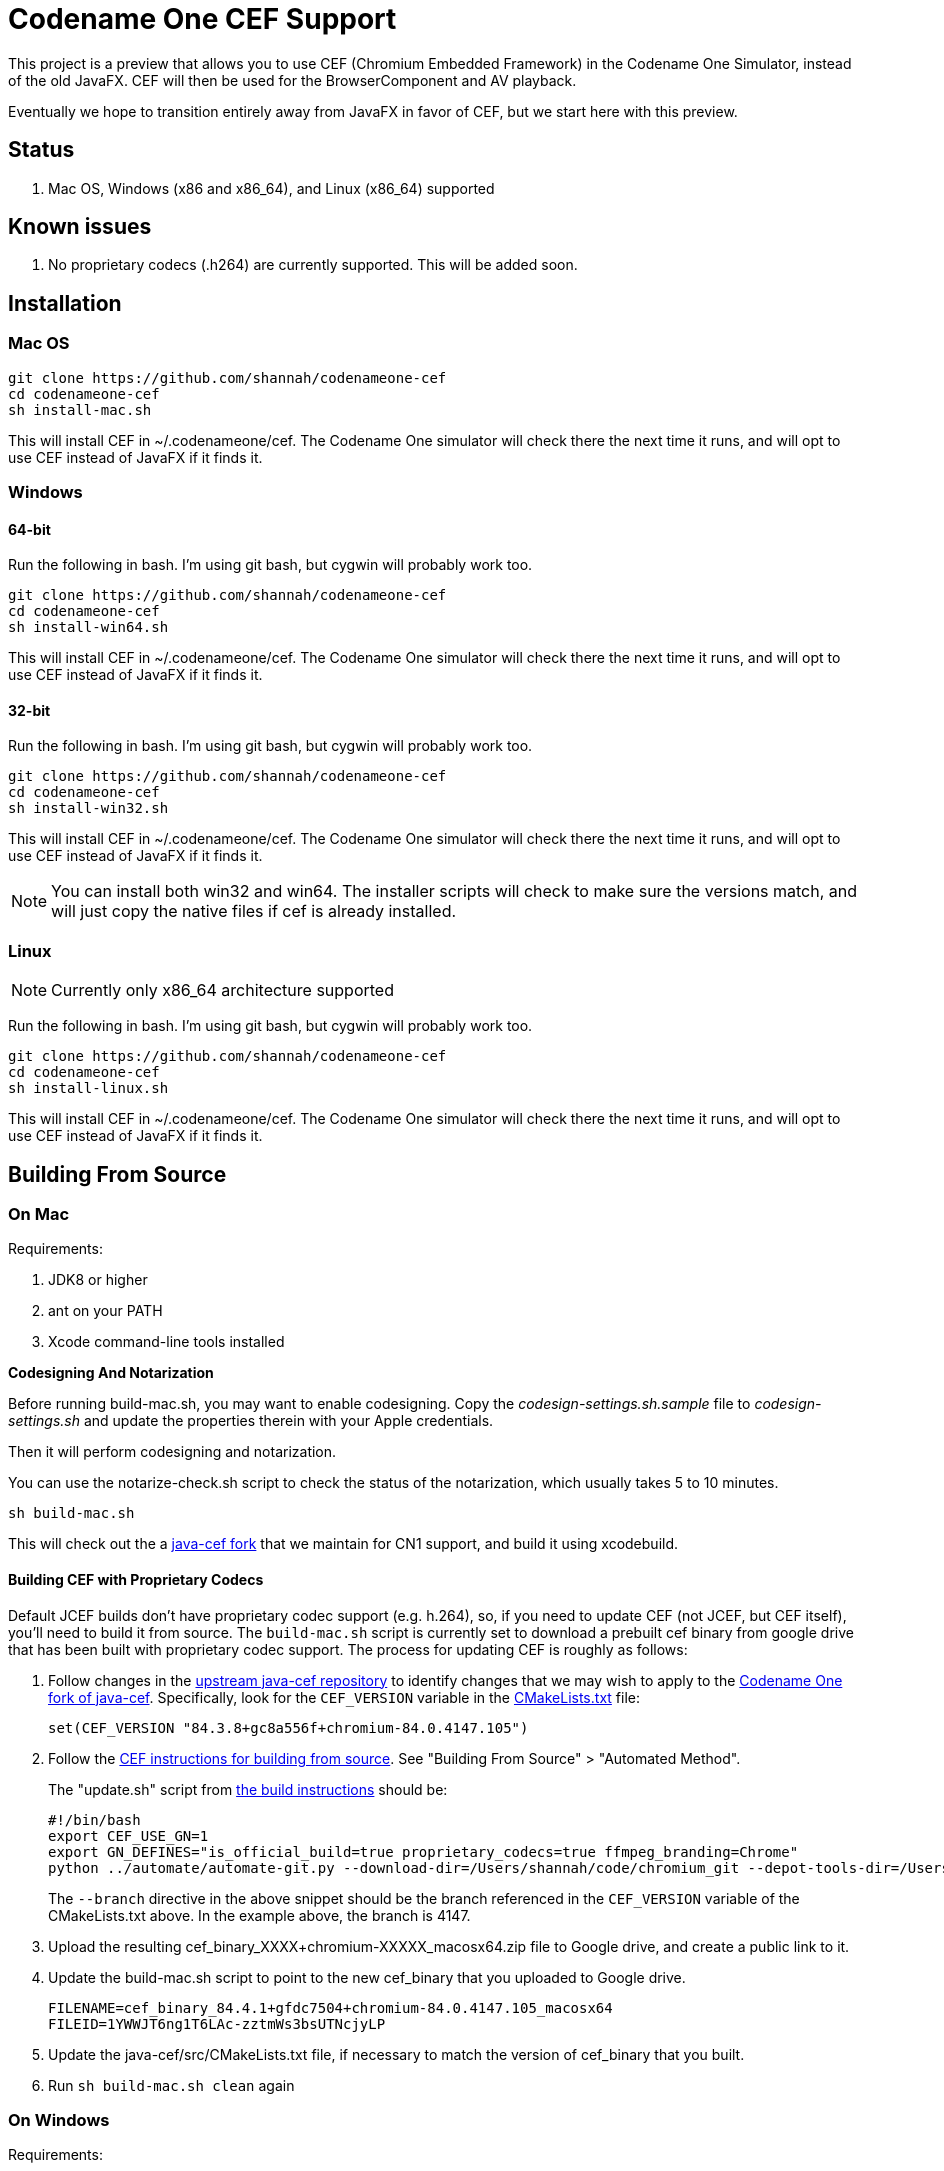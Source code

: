 = Codename One CEF Support

This project is a preview that allows you to use CEF (Chromium Embedded Framework) in the Codename One Simulator, instead of the old JavaFX.  CEF will then be used for the BrowserComponent and AV playback.


Eventually we hope to transition entirely away from JavaFX in favor of CEF, but we start here with this preview.

== Status

. Mac OS, Windows (x86 and x86_64), and Linux (x86_64) supported

== Known issues

. No proprietary codecs (.h264) are currently supported.  This will be added soon.

== Installation

=== Mac OS

[source,bash]
----
git clone https://github.com/shannah/codenameone-cef
cd codenameone-cef
sh install-mac.sh
----

This will install CEF in ~/.codenameone/cef.   The Codename One simulator will check there the next time it runs, and will opt to use CEF instead of JavaFX if it finds it.

=== Windows

==== 64-bit

Run the following in bash.  I'm using git bash, but cygwin will probably work too.

[source,bash]
----
git clone https://github.com/shannah/codenameone-cef
cd codenameone-cef
sh install-win64.sh
----

This will install CEF in ~/.codenameone/cef.   The Codename One simulator will check there the next time it runs, and will opt to use CEF instead of JavaFX if it finds it.

==== 32-bit

Run the following in bash.  I'm using git bash, but cygwin will probably work too.

[source,bash]
----
git clone https://github.com/shannah/codenameone-cef
cd codenameone-cef
sh install-win32.sh
----

This will install CEF in ~/.codenameone/cef.   The Codename One simulator will check there the next time it runs, and will opt to use CEF instead of JavaFX if it finds it.


NOTE: You can install both win32 and win64.  The installer scripts will check to make sure the versions match, and will just copy the native files if cef is already installed.

=== Linux

NOTE: Currently only x86_64 architecture supported

Run the following in bash.  I'm using git bash, but cygwin will probably work too.

[source,bash]
----
git clone https://github.com/shannah/codenameone-cef
cd codenameone-cef
sh install-linux.sh
----

This will install CEF in ~/.codenameone/cef.   The Codename One simulator will check there the next time it runs, and will opt to use CEF instead of JavaFX if it finds it.


== Building From Source


=== On Mac

Requirements:

1. JDK8 or higher
2. ant on your PATH
3. Xcode command-line tools installed

[sidebar]
====
**Codesigning And Notarization**

Before running build-mac.sh, you may want to enable codesigning.
Copy the _codesign-settings.sh.sample_ file to _codesign-settings.sh_
and update the properties therein with your Apple credentials.

Then it will perform codesigning and notarization.

You can use the notarize-check.sh script to check the status of the notarization, which usually takes 5 to 10 minutes.
====

[source,bash]
----
sh build-mac.sh
----

This will check out the a https://github.com/shannah/java-cef[java-cef fork] that we maintain for CN1 support, and build it using xcodebuild.

==== Building CEF with Proprietary Codecs

Default JCEF builds don't have proprietary codec support (e.g. h.264), so, if you need to update CEF (not JCEF, but CEF itself), you'll need to build it from source.  The `build-mac.sh` script is currently set to download a prebuilt cef binary from google drive that has been built with proprietary codec support.  The process for updating CEF is roughly as follows:

1. Follow changes in the https://github.com/chromiumembedded/java-cef/[upstream java-cef repository] to identify changes that we may wish to apply to the https://github.com/shannah/java-cef/[Codename One fork of java-cef].  Specifically, look for the `CEF_VERSION` variable in the https://github.com/chromiumembedded/java-cef/blob/master/CMakeLists.txt[CMakeLists.txt] file:
+
[source,make]
----
set(CEF_VERSION "84.3.8+gc8a556f+chromium-84.0.4147.105")
----
+
2. Follow the https://bitbucket.org/chromiumembedded/cef/wiki/BranchesAndBuilding[CEF instructions for building from source].  See "Building From Source" > "Automated Method".
+
The "update.sh" script from https://bitbucket.org/chromiumembedded/cef/wiki/MasterBuildQuickStart.md[the build instructions] should be:
+
[source,bash]
----
#!/bin/bash
export CEF_USE_GN=1
export GN_DEFINES="is_official_build=true proprietary_codecs=true ffmpeg_branding=Chrome"
python ../automate/automate-git.py --download-dir=/Users/shannah/code/chromium_git --depot-tools-dir=/Users/shannah/code/depot_tools --force-distrib --force-build --force-update --x64-build --branch=4147
----
+
The `--branch` directive in the above snippet should be the branch referenced in the `CEF_VERSION` variable of the CMakeLists.txt above.  In the example above, the branch is 4147.
3. Upload the resulting cef_binary_XXXX+chromium-XXXXX_macosx64.zip file to Google drive, and create a public link to it.
4. Update the build-mac.sh script to point to the new cef_binary that you uploaded to Google drive.
+
[source,bash]
----
FILENAME=cef_binary_84.4.1+gfdc7504+chromium-84.0.4147.105_macosx64
FILEID=1YWWJT6ng1T6LAc-zztmWs3bsUTNcjyLP
----
5. Update the java-cef/src/CMakeLists.txt file, if necessary to match the version of cef_binary that you built.
6. Run `sh build-mac.sh clean` again

=== On Windows

Requirements:

1. JDK8 or higher
2. ant on your PATH
3. Visual Studio 2015 with Visual Studio C++ Tools installed
4. MSBuild 2015 installed
5. CMake version 2.8.12.2 or newer.
6. Python version 2.6+ or 3+.

[source,bash]
----
sh build-win64.sh
----

This will check out the a https://github.com/shannah/java-cef[java-cef fork] that we maintain for CN1 support, and build it.

To build for win32, first set the `$JAVA_HOME_X86` environment variable to the path to your 32-bit JDK, then run `sh build-win32.sh`.

NOTE:  If building both win64 and win32, you will need to delete the "java-cef" directory after buildingn one and before building the other.  (Or at least clear out the build files in it).

==== Building CEF with Proprietary Codecs

If you need to update CEF (not JCEF, but CEF), then you can't just use an official build because we require proprietary codec support (h.264, etc.)  To build CEF on linux, the best way that I've found is to use the https://github.com/sealemar/cef-dockerized[cef-dockerized] project which uses docker to build with all required dependencies.

. Check out the https://github.com/mitchcapper/CefSharpDockerfiles[CefSharpDockerfiles] project from Github.
+
[source,bash]
----
cd c:/
git clone https://github.com/mitchcapper/CefSharpDockerfiles
----
. Rename  `versions_src.ps1` to `versions.ps1`
. Modify `versions.ps1` to the following contents:
+
[source,powershell]
----
$VAR_CHROME_BRANCH="4147";
$VAR_CEFSHARP_VERSION="75.0.90";
$VAR_CEFSHARP_BRANCH="cefsharp/75";
$VAR_BASE_DOCKER_FILE="mcr.microsoft.com/windows/servercore:1809-amd64";#mcr.microsoft.com/windows/servercore:1903-amd64
$VAR_DUAL_BUILD="0"; #set to 1 to build x86 and x64 together, mainly to speed up linking which is single threaded, note may need excess ram.
$VAR_GN_DEFINES="is_official_build=true proprietary_codecs=true ffmpeg_branding=Chrome";
$VAR_CEF_BUILD_MOUNT_VOL_NAME=""; #force using this volume for building, allows resuming MUST BE LOWER CASE
$VAR_GN_ARGUMENTS="--ide=vs2019 --sln=cef --filters=//cef/*";
$VAR_GYP_DEFINES="is_official_build=true proprietary_codecs=true ffmpeg_branding=Chrome";
$VAR_CEF_BUILD_ONLY=$true;#Only build CEF do not build cefsharp or the cef-binary.
$VAR_CEF_USE_BINARY_PATH=""; #If you want to use existing CEF binaries point this to a local folder where the cef_binary*.zip files are. It will skip the long CEF build step then but still must make the VS container for the cefsharp building.  Note will copy a dockerfile into this folder.
$VAR_REMOVE_VOLUME_ON_SUCCESSFUL_BUILD=$true;
$VAR_CEF_BINARY_EXT="zip"; #Can be zip,tar.bz2, 7z Generally do not change this off of Zip unless you are supplying your own binaries using $VAR_CEF_USE_BINARY_PATH above, and they have a different extension, will try to work with the other formats however
$VAR_CEF_SAVE_SOURCES="0"; #normally sources are deleted before finishing the CEF build step.  Set to 1 to create a /code/sources.zip archive that has them (note it is left in docker image, must use docker cp to copy it out, it is also around 30GB).
$VAR_CEF_VERSION_STR="auto"; #can set to "3.3239.1723" or similar if you have multiple binaries that Docker_cefsharp might find
$VAR_HYPERV_MEMORY_ADD="--memory=30g"; #only matters if using HyperV, Note your swap file alone must be this big or able to grow to be this big, 30G is fairly safe for single build will need 60G for dual build.
if ($false){ #Sample 65 overrides
	$VAR_CHROME_BRANCH="3325";
	$VAR_CEFSHARP_VERSION="65.0.90";
	$VAR_CEFSHARP_BRANCH="master";
}
----
+
Key things to note about these contents:
+
.. The branch (`$VAR_CHROME_BRANCH`) is set to "4147".  This is chosen to correspond to the branch that is set up in the jcef project.  It must be the same.  See the CEF_VERSION default value in the https://github.com/shannah/java-cef/blob/master/CMakeLists.txt#L126[CMakeLists.txt] in the https://github.com/shannah/java-cef[java-cef fork] repo to see the exact branch number that is required.
.. `$VAR_GN_DEFINES="is_official_build=true proprietary_codecs=true ffmpeg_branding=Chrome";` - This is the magic sauce that makes it build with proprietary codec support.
.. `$VAR_CEF_BUILD_ONLY=$true;` - This tells it to build CEF only, and not try to build CEFSharp.  We don't need CEF sharp.  Just CEF.
. Make sure Docker is installed, and it is set to use Windows containers.
. Open Powershell and run `ps build.ps1`

[IMPORTANT]
=====
. Turn off Windows Defender.  It will slow you down!
. Compilation took me 3 days with a 6-core FX6300 3.5GHz running Windows 10, a 1TB SSD, and 24 GB of RAM.  Be prepared for it to take a long time.
. The build seems to fail at the very last step for me (when it tries to zip everything up).  Don't fret.  The docker script creates an image with the state of the container after the build, so you can run this image afterwards and get the files out manually.
=====

**If the Build Fails...**

If the build fails in the final step (zipping up all the files), as it did with me, you'll have to extract the files from the container manually.  Luckily the build script creates an image after the build which you can run in docker to extract the image files.  These are the steps I took:

. Create a folder named "binaries" inside the CefSharpDockerfiles directory.  We'll mount this directory inside the docker container when we run it so that we can copy the binaries there.
. Find out the Image ID that was created by docker.  Use `docker image` for this:
+
[source,bash]
----
PS C:\CefSharpDockerfiles> docker images
REPOSITORY                             TAG                 IMAGE ID            CREATED             SIZE
cef                                    latest              3b772c1ec91a        13 hours ago        16.6GB
i_cefbuild_srxnu                       latest              3b772c1ec91a        13 hours ago        16.6GB
cef_build_env                          latest              9be99f7e48b3        3 days ago          14.8GB
i_cefbuild_pdxas                       latest              ae02cd810c04        3 days ago          16.6GB
<none>                                 <none>              d79aced55e48        5 days ago          14.8GB
<none>                                 <none>              45a354c8b285        5 days ago          14.8GB
vs                                     latest              d0a493e1a26e        5 days ago          13.9GB
mcr.microsoft.com/windows/servercore   1809-amd64          2352228ff6bc        4 weeks ago         5.12GB
----
+
The most recent image ID will be the one that we want.  In this example it is `3b772c1ec91a`.  Run docker with that image:
+
[source,bash]
----
PS C:\CefSharpDockerfiles> docker run -it --entrypoint cmd --mount 'type=bind,source="c:/CefSharpDockerfiles/binaries",target="c:/binaries"' 3b772c1ec91a
----
+
Some notes here:
+
.. We use `--entrypoint cmd` to open the command prompt inside the docker container.
.. The `--mount 'type=bind,source="c:/CefSharpDockerfiles/binaries",target="c:/binaries"'` bit mounts our `binaries` directory inside the docker container at `c:/binaries` so that we can copy files into it.
+
When the command prompt opens inside the Docker container, you should find the binaries inside the `c:\code\binaries` directory:
+
[source,cmd]
----
C:\code\binaries>dir
 Volume in drive C has no label.
 Volume Serial Number is E6CC-657A

 Directory of C:\code\binaries

12/02/2020  04:01 PM    <DIR>          .
12/02/2020  04:01 PM    <DIR>          ..
12/02/2020  03:54 PM        92,835,819 cef_binary_84.4.1+gfdc7504+chromium-84.0.4147.105_windows32.zip
12/02/2020  03:57 PM       528,607,702 cef_binary_84.4.1+gfdc7504+chromium-84.0.4147.105_windows32_release_symbols.zip
12/02/2020  03:58 PM        96,928,126 cef_binary_84.4.1+gfdc7504+chromium-84.0.4147.105_windows64.zip
12/02/2020  04:01 PM       519,176,166 cef_binary_84.4.1+gfdc7504+chromium-84.0.4147.105_windows64_release_symbols.zip
               4 File(s)  1,237,547,813 bytes
               2 Dir(s)  21,207,175,168 bytes free
----
+
Just copy these into `c:\binaries` using the `copy` command:
+
[source,cmd]
----
C:\code\binaries>copy *.zip c:\binaries\
cef_binary_84.4.1+gfdc7504+chromium-84.0.4147.105_windows32.zip
cef_binary_84.4.1+gfdc7504+chromium-84.0.4147.105_windows32_release_symbols.zip
cef_binary_84.4.1+gfdc7504+chromium-84.0.4147.105_windows64.zip
cef_binary_84.4.1+gfdc7504+chromium-84.0.4147.105_windows64_release_symbols.zip
        4 file(s) copied.
----

Currently, I'm storing the binaries in Google drive.  If you want to do it the same way, just upload them to Google Drive, and create a public link to them.  (Don't need the release_symbols files).

Then update the `build-win32.sh` and `build-win64.sh` files to set the FILEID and FILENAME variables to point to the correct files in gdrive.

That's all there is to it :)

NOTE: You should delete the java-cef directory before running a new build so that it will download your new binaries fresh.


=== On Linux

Requirements:

. CMake version 2.8.12.2 or newer.
. Git.
. Java version 7 to 14.
. Python version 2.6+ or 3+.

[source,bash]
----
sh build-linux.sh
----

This will check out the a https://github.com/shannah/java-cef[java-cef fork] that we maintain for CN1 support, and build it.

==== Building CEF with Proprietary Codecs

If you need to update CEF (not JCEF, but CEF), then you can't just use an official build because we require proprietary codec support (h.264, etc.)  To build CEF on linux, the best way that I've found is to use the https://github.com/sealemar/cef-dockerized[cef-dockerized] project which uses docker to build with all required dependencies.  

1. Checkout https://github.com/shannah/java-cef[the repo]
2. Update the cef/script/set_env.sh file so that the `GN_DEFINES` variable is:
+
[source,bash]
----
export GN_DEFINES="is_official_build=true use_sysroot=true use_allocator=none symbol_level=1 enable_nacl=false use_cups=false proprietary_codecs=true ffmpeg_branding=Chrome"
----
3. Add `--branch=4147` to the `extra_automate_args` environment variable.  Though this will be different if you need to build a different branch.
4. Run the command `cef_arch=x64 docker-compose run --rm cef`
+
This will take a while.  Probably about a day.
5. When it is finished, you will find a .7z file in the cef/output directory.  It's huge (like 8 gigs).  Extract this file.
6. After the file is finished extracting you'll find the zip archive for CEF that we can use for building jcef at `chromium_git/chromium/src/cef/binary_distrib/cef_binary_84.4.1+gfdc7504+chromium-84.0.4147.105_linux64.zip`
+
Copy this file into the `java-cef/src/third_party/cef` directory and extract it.
7. Update the `CEF_VERSION` environment variable in the build-linux.sh script to match the version in the cef_binary you just extracted.  In the example above, the version would be `cef_binary_84.4.1+gfdc7504+chromium-84.0.4147.105`.
8. Run `bash build-linux.sh`

At this point, if the build worked, you should have a new zip file with this updated build inside the dist directory.

== Desktop Build Bundling Instructions

. https://bitbucket.org/chromiumembedded/java-cef/raw/304f3e3de03fb3aab5e8212c0f9c699503a55cb4/tools/distrib/macosx64/README.redistrib.txt[MacOS redistrib README]

== Known Issues

=== Linux

==== UnsatisfiedLinkException (libjcef.so: libjawt.so)

On Ubuntu 20, and some other versions of Linux, it has been reported that, when running the Codename One simulator with CEF installed, you get `UnsatisfiedLinkException` mentioning that `libjcef.so` could not find `libjawt.so`.  This is caused because the `lib` directory of the JDK is not in the `LD_LIBRARY_PATH`.  You an work around this problem by adding it.  E.g.

[source,bash]
----
export LD_LIBRARY_PATH=$JAVA_HOME/lib/amd64
----

== Links

. https://www.codenameone.com[Codename One Website]
. https://github.com/shannah/java-cef[The Java-CEF fork we use]
. https://github.com/chromiumembedded/java-cef[Java-CEF website]

